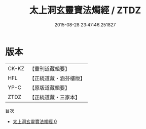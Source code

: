 #+TITLE: 太上洞玄靈寶法燭經 / ZTDZ

#+DATE: 2015-08-28 23:47:46.251827
* 版本
 |     CK-KZ|【重刊道藏輯要】|
 |       HFL|【正統道藏・涵芬樓版】|
 |      YP-C|【原版道藏輯要】|
 |      ZTDZ|【正統道藏・三家本】|
目次
 - [[file:KR5b0033_000.txt][太上洞玄靈寶法燭經 0]]
